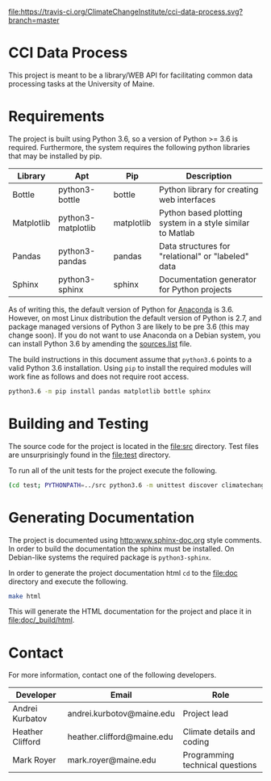 [[https://travis-ci.org/ClimateChangeInstitute/cci-data-process][file:https://travis-ci.org/ClimateChangeInstitute/cci-data-process.svg?branch=master]]

* CCI Data Process

  This project is meant to be a library/WEB API for facilitating
  common data processing tasks at the University of Maine.

* Requirements

  The project is built using Python 3.6, so a version of Python >= 3.6
  is required.  Furthermore, the system requires the following python
  libraries that may be installed by pip.

  |------------+--------------------+------------+-----------------------------------------------------------|
  | Library    | Apt                | Pip        | Description                                               |
  |------------+--------------------+------------+-----------------------------------------------------------|
  | Bottle     | python3-bottle     | bottle     | Python library for creating web interfaces                |
  | Matplotlib | python3-matplotlib | matplotlib | Python based plotting system in a style similar to Matlab |
  | Pandas     | python3-pandas     | pandas     | Data structures for "relational" or "labeled" data        |
  | Sphinx     | python3-sphinx     | sphinx     | Documentation generator for Python projects               |
  |------------+--------------------+------------+-----------------------------------------------------------|

  As of writing this, the default version of Python for [[https://www.continuum.io][Anaconda]] is
  3.6.  However, on most Linux distribution the default version of
  Python is 2.7, and package managed versions of Python 3 are likely
  to be pre 3.6 (this may change soon).  If you do not want to use
  Anaconda on a Debian system, you can install Python 3.6 by amending
  the [[file:/etc/apt/sources.list][sources.list]] file.

  The build instructions in this document assume that =python3.6=
  points to a valid Python 3.6 installation.  Using =pip= to install
  the required modules will work fine as follows and does not require
  root access.

#+BEGIN_SRC sh
python3.6 -m pip install pandas matplotlib bottle sphinx
#+END_SRC

* Building and Testing

  The source code for the project is located in the [[file:src]]
  directory.  Test files are unsurprisingly found in the [[file:test]]
  directory.

  To run all of the unit tests for the project execute the following.

#+BEGIN_SRC sh
(cd test; PYTHONPATH=../src python3.6 -m unittest discover climatechange)
#+END_SRC

* Generating Documentation

  The project is documented using [[http:www.sphinx-doc.org]] style
  comments.  In order to build the documentation the sphinx must be
  installed.  On Debian-like systems the required package is
  =python3-sphinx=.

  In order to generate the project documentation html =cd= to the
  [[file:doc]] directory and execute the following.

#+BEGIN_SRC sh
make html
#+END_SRC

  This will generate the HTML documentation for the project and place
  it in [[file:doc/_build/html]].

* Contact

  For more information, contact one of the following developers.

  |------------------+----------------------------+---------------------------------|
  | Developer        | Email                      | Role                            |
  |------------------+----------------------------+---------------------------------|
  | Andrei Kurbatov  | andrei.kurbotov@maine.edu  | Project lead                    |
  | Heather Clifford | heather.clifford@maine.edu | Climate details and coding      |
  | Mark Royer       | mark.royer@maine.edu       | Programming technical questions |
  |------------------+----------------------------+---------------------------------|
